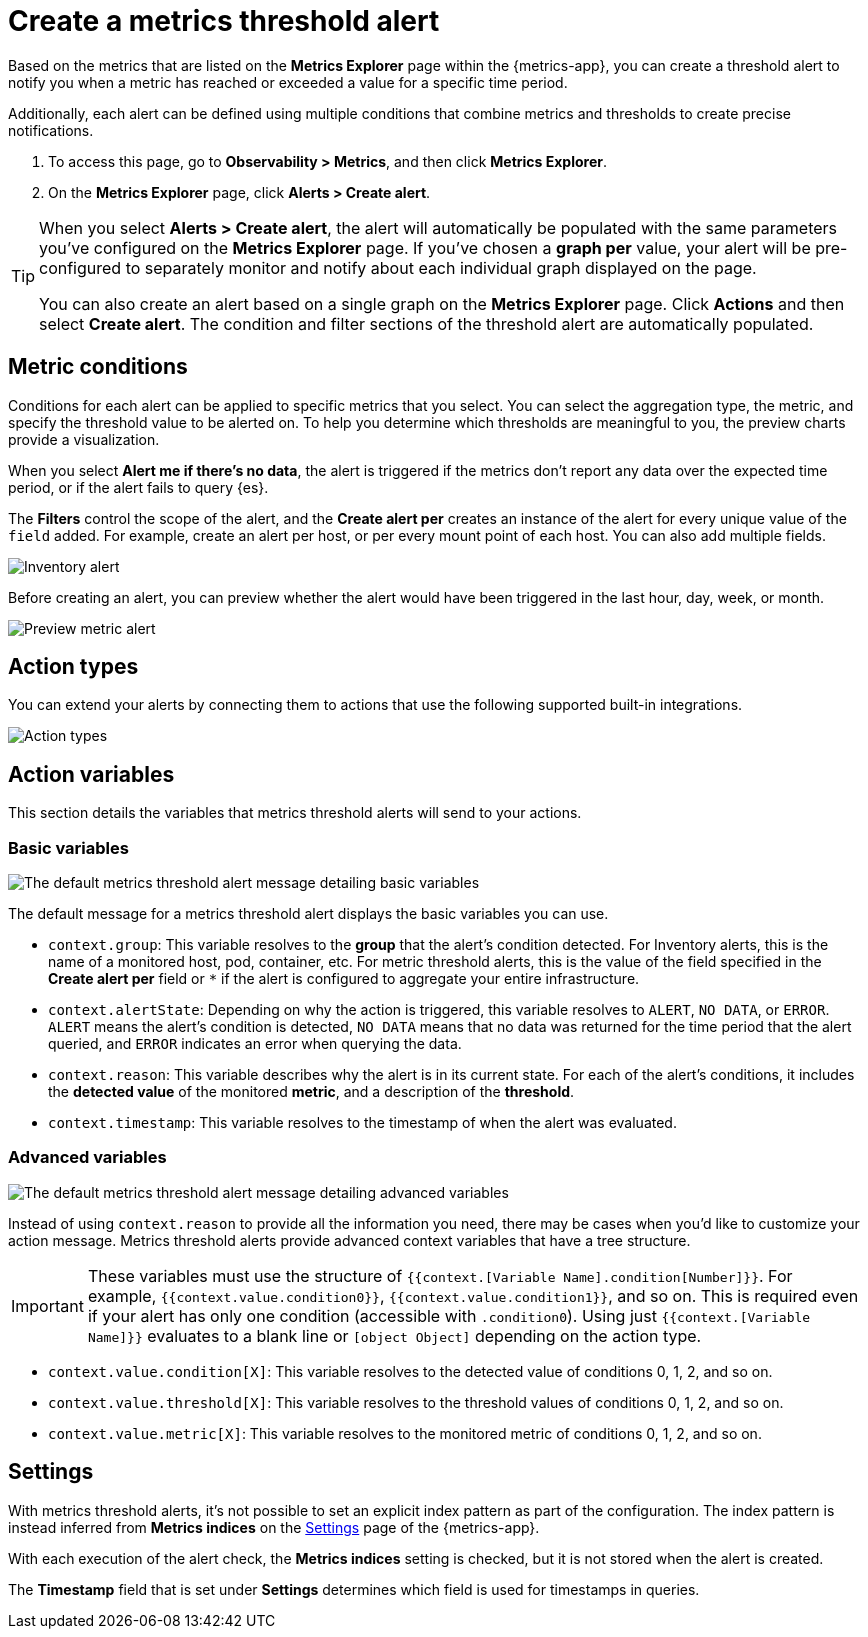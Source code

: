 [[metrics-threshold-alert]]
= Create a metrics threshold alert

Based on the metrics that are listed on the *Metrics Explorer* page within the {metrics-app},
you can create a threshold alert to notify you when a metric has reached or exceeded a value for a specific
time period.

Additionally, each alert can be defined using multiple
conditions that combine metrics and thresholds to create precise notifications.

. To access this page, go to *Observability > Metrics*, and then click *Metrics Explorer*.
. On the *Metrics Explorer* page, click *Alerts > Create alert*.

[TIP]
=====
When you select *Alerts > Create alert*, the alert will automatically be populated with the same parameters you've configured on the *Metrics Explorer* page. If you've chosen a *graph per* value, your alert will be pre-configured to separately monitor and notify about each individual graph displayed on the page.

You can also create an alert based on a single graph on the *Metrics Explorer* page. Click *Actions* and 
then select *Create alert*. The condition and filter sections of the threshold alert
are automatically populated.
=====

[[metrics-conditions]]
== Metric conditions

Conditions for each alert can be applied to specific metrics that you select. You can select the aggregation type,
the metric, and specify the threshold value to be alerted on. To help you determine which thresholds are meaningful
to you, the preview charts provide a visualization. 

When you select *Alert me if there's no data*, the alert is triggered if the metrics don't report any data over the
expected time period, or if the alert fails to query {es}.

The *Filters* control the scope of the alert, and the *Create alert per* creates an instance of the alert for every
unique value of the `field` added. For example, create an alert per host, or per every mount point of each host. You
can also add multiple fields.

[role="screenshot"]
image::images/metrics-alert.png[Inventory alert]

Before creating an alert, you can preview whether the alert would have been triggered in the last hour,
day, week, or month.

[role="screenshot"]
image::images/alert-preview-metric.png[Preview metric alert]

[[action-types-metrics]]
== Action types

You can extend your alerts by connecting them to actions that use the following supported built-in integrations.

[role="screenshot"]
image::images/action-type-metrics.png[Action types]

== Action variables

This section details the variables that metrics threshold alerts will send to your actions.

[float]
=== Basic variables

[role="screenshot"]
image::images/basic-variables.png[The default metrics threshold alert message detailing basic variables]

The default message for a metrics threshold alert displays the basic variables you can use.

- `context.group`: This variable resolves to the **group** that the alert's condition detected. For Inventory alerts, this is the name of a monitored host, pod, container, etc. For metric threshold alerts, this is the value of the field specified in the **Create alert per** field or `*` if the alert is configured to aggregate your entire infrastructure.
- `context.alertState`: Depending on why the action is triggered, this variable resolves to `ALERT`, `NO DATA`, or `ERROR`. `ALERT` means the alert's condition is detected, `NO DATA` means that no data was returned for the time period that the alert queried, and `ERROR` indicates an error when querying the data.
- `context.reason`: This variable describes why the alert is in its current state. For each of the alert's conditions, it includes the **detected value** of the monitored **metric**, and a description of the **threshold**.
- `context.timestamp`: This variable resolves to the timestamp of when the alert was evaluated.


[float]
=== Advanced variables

[role="screenshot"]
image::images/advanced-variables.png[The default metrics threshold alert message detailing advanced variables]

Instead of using `context.reason` to provide all the information you need, there may be cases when you’d like to customize your action message. Metrics threshold alerts provide advanced context variables that have a tree structure.

[IMPORTANT]
==============================================
These variables must use the structure of `{{context.[Variable Name].condition[Number]}}`. For example, `{{context.value.condition0}}`, `{{context.value.condition1}}`, and so on. This is required even if your alert has only one condition (accessible with `.condition0`). Using just `{{context.[Variable Name]}}` evaluates to a blank line or `[object Object]` depending on the action type.
==============================================

- `context.value.condition[X]`: This variable resolves to the detected value of conditions 0, 1, 2, and so on.
- `context.value.threshold[X]`: This variable resolves to the threshold values of conditions 0, 1, 2, and so on.
- `context.value.metric[X]`: This variable resolves to the monitored metric of conditions 0, 1, 2, and so on.

[[metrics-alert-settings]]
== Settings

With metrics threshold alerts, it's not possible to set an explicit index pattern as part of the configuration. The index pattern is instead inferred from
*Metrics indices* on the <<configure-settings,Settings>> page of the {metrics-app}.

With each execution of the alert check, the *Metrics indices* setting is checked, but it is not stored when the alert is created.

The *Timestamp* field that is set under *Settings* determines which field is used for timestamps in queries.
